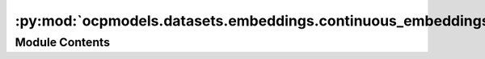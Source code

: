 :py:mod:`ocpmodels.datasets.embeddings.continuous_embeddings`
=============================================================

.. py:module:: ocpmodels.datasets.embeddings.continuous_embeddings

.. autoapi-nested-parse::

   CGCNN-like embeddings using continuous values instead of original k-hot.

   Properties:
       Group number
       Period number
       Electronegativity
       Covalent radius
       Valence electrons
       First ionization energy
       Electron affinity
       Block
       Atomic Volume

   NaN stored for unavaialable parameters.



Module Contents
---------------

.. py:data:: CONTINUOUS_EMBEDDINGS

   

